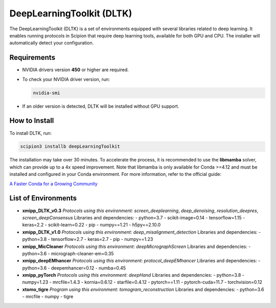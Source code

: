 DeepLearningToolkit (DLTK)
============================

The DeepLearningToolkit (DLTK) is a set of environments equipped with several libraries related to deep learning. It enables running protocols in Scipion that require deep learning tools, available for both GPU and CPU. The installer will automatically detect your configuration.

Requirements
------------------------------
- NVIDIA drivers version **450** or higher are required.
- To check your NVIDIA driver version, run:

  .. code-block:: bash

      nvidia-smi

- If an older version is detected, DLTK will be installed without GPU support.

How to Install
------------------------------
To install DLTK, run:

.. code-block:: bash

   scipion3 installb deepLearningToolkit

The installation may take over 30 minutes. To accelerate the process, it is recommended to use the **libmamba** solver, which can provide up to a 4x speed improvement. Note that libmamba is only available for Conda >=4.12 and must be installed and configured in your Conda environment. For more information, refer to the official guide:

`A Faster Conda for a Growing Community <https://www.anaconda.com/blog/a-faster-conda-for-a-growing-community>`_

List of Environments
------------------------------
- **xmipp_DLTK_v0.3**  
  *Protocols using this environment:* `screen_deeplearning`, `deep_denoising`, `resolution_deepres`, `screen_deepConsensus`  
  Libraries and dependencies:  
  - python=3.7  
  - scikit-image=0.14  
  - tensorflow=1.15  
  - keras=2.2  
  - scikit-learn=0.22  
  - pip  
  - numpy==1.21  
  - h5py==2.10.0  

- **xmipp_DLTK_v1.0**  
  *Protocols using this environment:* `deep_misalignment_detection`  
  Libraries and dependencies:  
  - python=3.8  
  - tensorflow=2.7  
  - keras=2.7  
  - pip  
  - numpy==1.23  

- **xmipp_MicCleaner**  
  *Protocols using this environment:* `deepMicrographScreen`  
  Libraries and dependencies:  
  - python=3.6  
  - micrograph-cleaner-em=0.35  

- **xmipp_deepEMhancer**  
  *Protocols using this environment:* `protocol_deepEMhancer`  
  Libraries and dependencies:  
  - python=3.6  
  - deepemhancer=0.12  
  - numba=0.45  

- **xmipp_pyTorch**  
  *Protocols using this environment:* `deepHand`  
  Libraries and dependencies:  
  - python=3.8  
  - numpy=1.23  
  - mrcfile=1.4.3  
  - kornia=0.6.12  
  - starfile=0.4.12  
  - pytorch==1.11  
  - pytorch-cuda=11.7  
  - torchvision=0.12  


- **xtomo_tigre**  
  *Program using this environment:* `tomogram_reconstruction`  
  Libraries and dependencies:  
  - python=3.6
  - mrcfile
  - numpy
  - tigre
